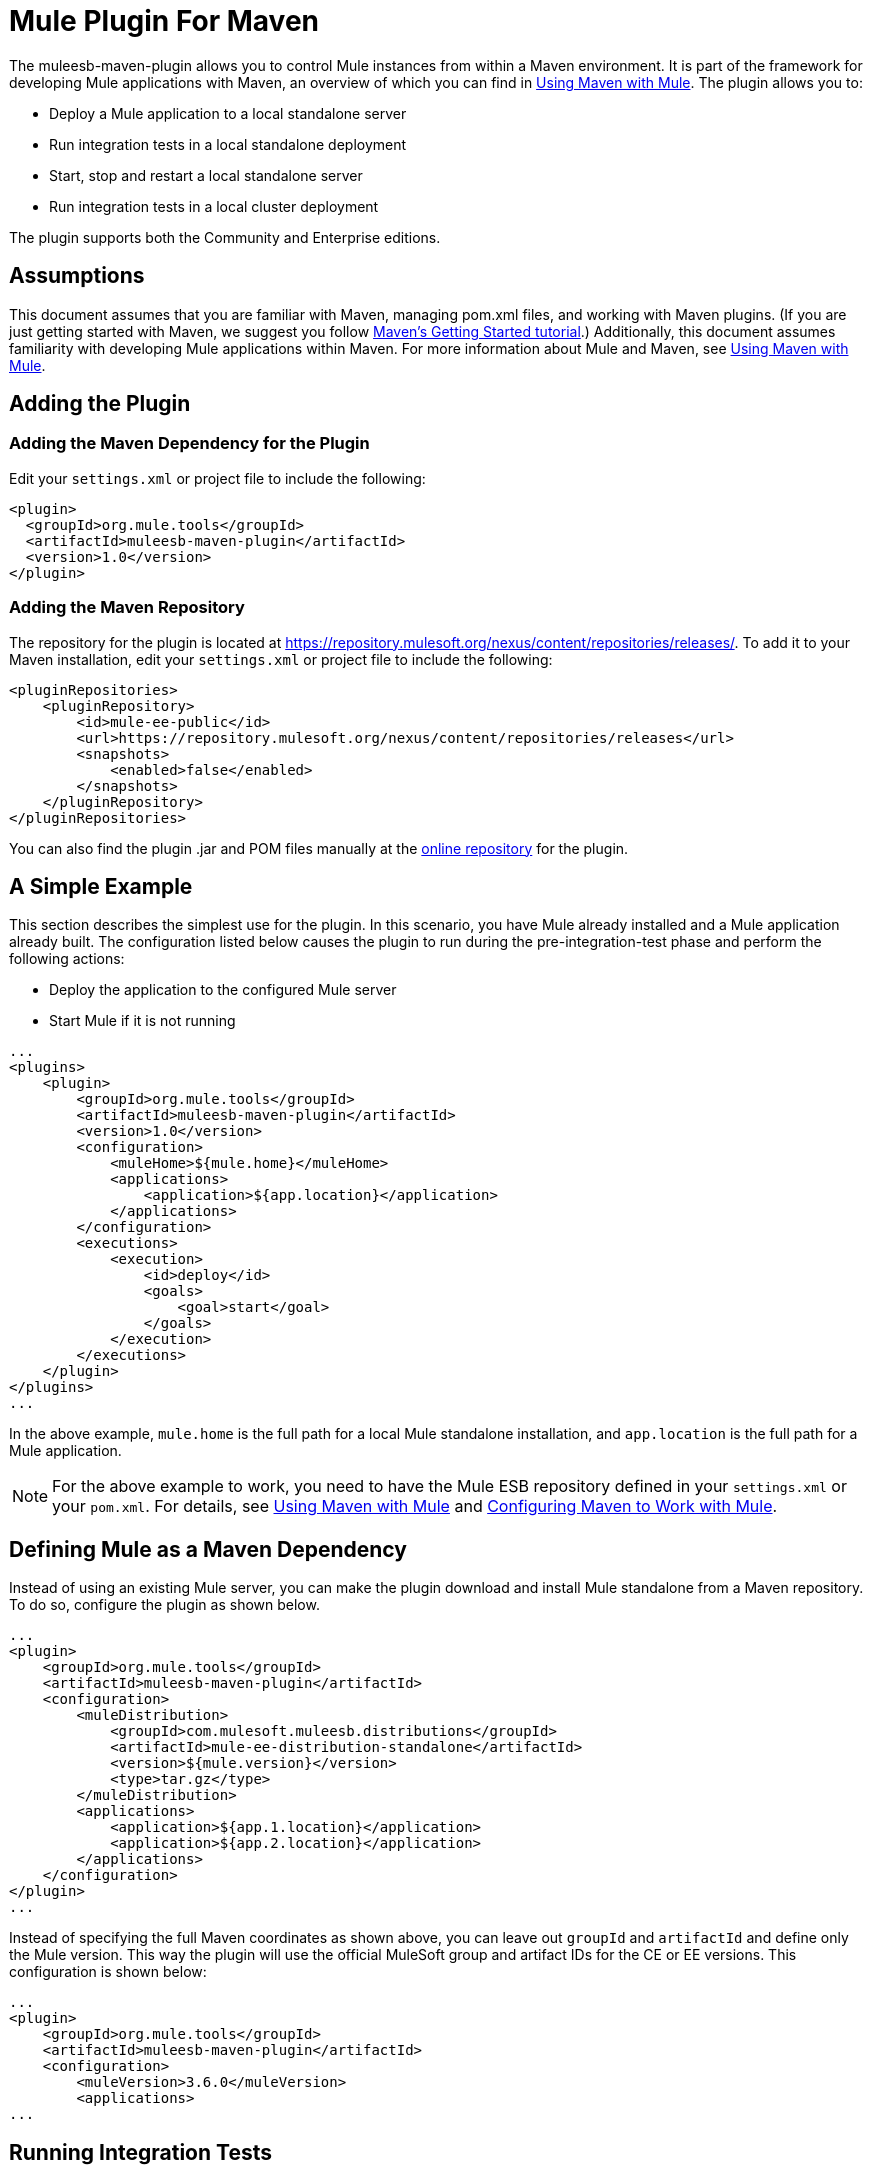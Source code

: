 = Mule Plugin For Maven
:keywords: studio, maven, version control, dependencies, libraries, plugin

The muleesb-maven-plugin allows you to control Mule instances from within a Maven environment. It is part of the framework for developing Mule applications with Maven, an overview of which you can find in link:https://docs.mulesoft.com/mule-user-guide/v/3.6/using-maven-with-mule[Using Maven with Mule]. The plugin allows you to:

* Deploy a Mule application to a local standalone server
* Run integration tests in a local standalone deployment
* Start, stop and restart a local standalone server
* Run integration tests in a local cluster deployment

The plugin supports both the Community and Enterprise editions.

== Assumptions

This document assumes that you are familiar with Maven, managing pom.xml files, and working with Maven plugins. (If you are just getting started with Maven, we suggest you follow http://maven.apache.org/guides/getting-started/[Maven's Getting Started tutorial].) Additionally, this document assumes familiarity with developing Mule applications within Maven. For more information about Mule and Maven, see link:https://docs.mulesoft.com/mule-user-guide/v/3.6/using-maven-with-mule[Using Maven with Mule].

== Adding the Plugin

=== Adding the Maven Dependency for the Plugin

Edit your `settings.xml` or project file to include the following:

[source, xml, linenums]
----
<plugin>
  <groupId>org.mule.tools</groupId>
  <artifactId>muleesb-maven-plugin</artifactId>
  <version>1.0</version>
</plugin>
----

=== Adding the Maven Repository

The repository for the plugin is located at https://repository.mulesoft.org/nexus/content/repositories/releases/. To add it to your Maven installation, edit your `settings.xml` or project file to include the following:

[source, xml, linenums]
----
<pluginRepositories>
    <pluginRepository>
        <id>mule-ee-public</id>
        <url>https://repository.mulesoft.org/nexus/content/repositories/releases</url>
        <snapshots>
            <enabled>false</enabled>
        </snapshots>
    </pluginRepository>
</pluginRepositories>
----

You can also find the plugin .jar and POM files manually at the link:https://repository.mulesoft.org/nexus/content/repositories/releases/org/mule/tools/muleesb-maven-plugin/1.0/[online repository] for the plugin.

== A Simple Example

This section describes the simplest use for the plugin. In this scenario, you have Mule already installed and a Mule application already built. The configuration listed below causes the plugin to run during the pre-integration-test phase and perform the following actions:

* Deploy the application to the configured Mule server
* Start Mule if it is not running

[source, xml, linenums]
----
...
<plugins>
    <plugin>
        <groupId>org.mule.tools</groupId>
        <artifactId>muleesb-maven-plugin</artifactId>
        <version>1.0</version>
        <configuration>
            <muleHome>${mule.home}</muleHome>
            <applications>
                <application>${app.location}</application>
            </applications>
        </configuration>
        <executions>
            <execution>
                <id>deploy</id>
                <goals>
                    <goal>start</goal>
                </goals>
            </execution>
        </executions>
    </plugin>
</plugins>
...
----

In the above example, `mule.home` is the full path for a local Mule standalone installation, and `app.location` is the full path for a Mule application.

[NOTE]
For the above example to work, you need to have the Mule ESB repository defined in your `settings.xml` or your `pom.xml`. For details, see link:https://docs.mulesoft.com/mule-user-guide/v/3.6/using-maven-with-mule[Using Maven with Mule] and link:https://docs.mulesoft.com/mule-user-guide/v/3.6/configuring-maven-to-work-with-mule-esb[Configuring Maven to Work with Mule].

== Defining Mule as a Maven Dependency

Instead of using an existing Mule server, you can make the plugin download and install Mule standalone from a Maven repository. To do so, configure the plugin as shown below.

[source, xml, linenums]
----
...
<plugin>
    <groupId>org.mule.tools</groupId>
    <artifactId>muleesb-maven-plugin</artifactId>
    <configuration>
        <muleDistribution>
            <groupId>com.mulesoft.muleesb.distributions</groupId>
            <artifactId>mule-ee-distribution-standalone</artifactId>
            <version>${mule.version}</version>
            <type>tar.gz</type>
        </muleDistribution>
        <applications>
            <application>${app.1.location}</application>
            <application>${app.2.location}</application>
        </applications>
    </configuration>        
</plugin>
...
----

Instead of specifying the full Maven coordinates as shown above, you can leave out `groupId` and `artifactId` and define only the Mule version. This way the plugin will use the official MuleSoft group and artifact IDs for the CE or EE versions. This configuration is shown below:

[source, xml, linenums]
----
...
<plugin>
    <groupId>org.mule.tools</groupId>
    <artifactId>muleesb-maven-plugin</artifactId>
    <configuration>
        <muleVersion>3.6.0</muleVersion>
        <applications>
...
----

== Running Integration Tests

One of the most important uses for the plugin is to run integration tests on your integration application. The plugin includes a complete working example in `src/it/example-integration-tests`. (To see the example's POM, click below.)

 the working example POM

[source, xml, linenums]
----
<?xml version="1.0" encoding="UTF-8"?>
<project xmlns="http://maven.apache.org/POM/4.0.0" xmlns:xsi="http://www.w3.org/2001/XMLSchema-instance"
        xsi:schemaLocation="http://maven.apache.org/POM/4.0.0 http://maven.apache.org/xsd/maven-4.0.0.xsd">
    <modelVersion>4.0.0</modelVersion>

    <groupId>org.mule.tools.muleesb.it</groupId>
    <artifactId>example-deploy-test</artifactId>
    <version>1.0</version>
    <packaging>mule</packaging>

    <description>Using the plugin for integration tests</description>

    <properties>
        <project.build.sourceEncoding>UTF-8</project.build.sourceEncoding>
    </properties>

    <dependencies>
        <dependency>
            <groupId>org.apache.httpcomponents</groupId>
            <artifactId>httpclient</artifactId>
            <version>4.2</version>
            <scope>test</scope>
        </dependency>
        <dependency>
            <groupId>junit</groupId>
            <artifactId>junit</artifactId>
            <version>4.10</version>
            <scope>test</scope>
        </dependency>
    </dependencies>

    <build>
        <plugins>
            <plugin>
                <groupId>org.mule.tools</groupId>
                <artifactId>maven-mule-plugin</artifactId>
                <version>1.7</version>
                <extensions>true</extensions>
            </plugin>
            <plugin>
                <groupId>@project.groupId@</groupId>
                <artifactId>@project.artifactId@</artifactId>
                <version>@project.version@</version>
                <configuration>
                    <arguments>
                        <argument>-M-Dhttp.port=${http.port}</argument>
                    </arguments>
                    <muleVersion>${mule.version}</muleVersion>
                </configuration>
                <executions>
                    <execution>
                        <goals>
                            <goal>deploy</goal>
                        </goals>
                    </execution>
                    <execution>
                        <id>stop</id>
                        <goals>
                            <goal>stop</goal>
                        </goals>
                    </execution>
                </executions>
            </plugin>
            <plugin>
                <groupId>org.apache.maven.plugins</groupId>
                <artifactId>maven-failsafe-plugin</artifactId>
                <version>2.16</version>
                <executions>
                    <execution>
                        <id>integration-test</id>
                        <goals>
                            <goal>integration-test</goal>
                            <goal>verify</goal>
                        </goals>
                    </execution>
                </executions>
            </plugin>
        </plugins>
    </build>
</project>
----

To package, test, and deploy your project to Mule, you would complete the following tasks:

* Pack your project in the Mule application format using maven-mule-plugin
* Run integration tests and report using maven-failsafe-plugin
* Deploy the packaged application to a new Mule downloaded from a Maven repository, using mulees-maven-plugin

In this scenario, you can only specify the Mule version and the parameters for Mule Standalone. The plugin will download the default version of Mule Enterprise Edition from a configured Maven repository, unpack it, and deploy the packaged application from your project. By default, the goals to be executed are `pre-integration-test` and `post-integration-test`.

Below is example code showing how to configure the maven-failsafe-plugin so that, when you run `mvn verify`, it stops Mule Standalone during the post-integration-test phase.

 the example code

[source, xml, linenums]
----
<plugin>
    <groupId>@project.groupId@</groupId>
    <artifactId>@project.artifactId@</artifactId>
    <version>@project.version@</version>
    <configuration>
        <arguments>
            <argument>-M-Dhttp.port=${http.port}</argument>
        </arguments>
        <muleVersion>${mule.version}</muleVersion>
    </configuration>
    <executions>
        <execution>
            <goals>
                <goal>deploy</goal>
            </goals>
        </execution>
        <execution>
            <id>stop</id>
            <goals>
                <goal>stop</goal>
            </goals>
        </execution>
    </executions>
</plugin>
----

== Full Example

This example, the plugin works with an external Mule standalone deployment, and performs the following actions:

* Configures two applications to be deployed
+
The code:
+
[source, xml, linenums]
----
<applications>
   <application>/home/mule/apps/sampleApp1</application>
   <application>/home/mule/apps/sampleApp2</application>
</applications>
----
+
* Adds two external libraries to the server
+
The code:
+
[source, xml, linenums]
----
<libs>
   <lib>/home/mule/libs/activemq-all-5.5.0.jar</lib>
   <lib>/home/mule/libs/activemq-core.jar</lib>
</libs>
----
+
* Adds a domain to be deployed
+
The code:
+
[source, xml, linenums]
----
<domain>/home/mule/mvn/thisproject/domain</domain>
----
+
* Specifies a script to run before starting the Mule server
+
The code:
+
[source, xml, linenums]
----
<script>/home/mule/mvn/thisproject/script.groovy</script>
----


The full code is shown below.

[source, xml, linenums]
----
...
<plugin>
    <groupId>org.mule.tools</groupId>
    <artifactId>muleesb-maven-plugin</artifactId>
    <configuration>
        <muleHome>/home/mule/mule-standalone-3.6.0</muleHome>     <!-- (1) -->
        <applications>
            <application>/home/mule/apps/sampleApp1</application>
            <application>/home/mule/apps/sampleApp2</application>  <!-- (2) -->
        </applications>
        <libs>
          <lib>/home/mule/libs/activemq-all-5.5.0.jar</lib>
          <lib>/home/mule/libs/activemq-core.jar</lib>         <!-- (3) -->
        </libs>
        <arguments>
            <argument>-M-Dport.1=1337</argument>
            <argument>-M-Dport.2=1338</argument>          <!-- (4) -->
        </arguments>
        <domain>/home/mule/mvn/thisproject/domain</domain>         <!-- (5) -->
        <script>/home/mule/mvn/thisproject/script.groovy</script>  <!-- (6) -->
    </configuration>
    <executions>
        <execution>
            <id>deploy</id>
            <phase>pre-integration-test</phase>
            <goals>
                <goal>deploy</goal>                       <!-- (7) -->
            </goals>
        </execution>
        <execution>
            <id>stop</id>
            <phase>post-integration-test</phase>
            <goals>
                <goal>stop</goal>                         <!-- (8) -->
            </goals>
        </execution>
    </executions>
</plugin>
...
----

Comments reference:

[%header%autowidth.spread]
|===
|No. |Description |Notes
|1 |Sets your Mule root folder, in this case `/home/mule/mule-standalone-3.6.0`. | 
|2 |These two child elements define the Mule applications that are deployed to the Mule instance. Applications defined with this parameter can be either a deployable Mule application zip file or an exploded Mule application folder |Optional
|3 |External libraries to add to Mule standalone |Optional
|4 |Arguments for the Mule server |Optional
|5 |Domain to deploy. To add the application to the domain, you must configure the application manually |Optional
|6 |Groovy script to execute just before the first execution of the plugin |Optional
|7 |Execution goal. Use the `start` goal to start the Mule instance in the desired phase. | 
|8 |Execution goal. Use the `stop` goal to stop the Mule instance in the desired phase. | 
|===

== Deploying to a Mule Cluster

Using a similar configuration to the one detailed in the previous section, you can use the plugin to work with a Mule cluster. The plugin creates the cluster for you with the number of nodes that you specify.

[source, xml, linenums]
----
<plugin>
    <groupId>org.mule.tools</groupId>
    <artifactId>muleesb-maven-plugin</artifactId>
    <configuration>
        <muleDistribution>
            <groupId>com.mulesoft.muleesb.distributions</groupId>
            <artifactId>mule-ee-distribution-standalone</artifactId>
            <version>3.6.0</version>           <!-- (1) -->
            <type>tar.gz</type>
        </muleDistribution>
        <clusterSize>2</clusterSize>                     <!-- (2) -->
        <applications>
            <application>/home/mule/apps/sampleApp1</application>
            <application>/home/mule/apps/sampleApp2</application>
        </applications>
        <libs>
          <lib>/home/mule/libs/activemq-all-5.5.0.jar</lib>
          <lib>/home/mule/libs/activemq-core.jar</lib>
        </libs>
        <arguments>
            <argument>-M-Dport.1=1337</argument>
            <argument>-M-Dport.2=1338</argument>
        </arguments>
    </configuration>
    <executions>
        <execution>
            <id>clusterDeploy</id>
            <phase>pre-integration-test</phase>
            <goals>
                <goal>clusterDeploy</goal>                <!-- (3) -->
            </goals>
        </execution>
        <execution>
            <id>clusterStop</id>
            <phase>post-integration-test</phase>
            <goals>
                <goal>clusterStop</goal>                  <!-- (4) -->
            </goals>
        </execution>
    </executions>
</plugin>
----

[%header%autowidth.spread]
|===
|No. |Description |Notes
|1 |Mule ESB version to use. | 
|2 |Number of nodes to make up the cluster. | 
|3 |Execution goal. To start the cluster, use the `clusterDeploy` goal. | 
|4 |Execution goal. To stop the cluster, use the `clusterStop` goal. | 
|===

== Skipping Plugin Execution

When set to true, the `skip` parameter causes plugin execution to be skipped. This parameter works with all plugin goals. It is most commonly set to `skipTests`, to avoid having to prepare your test infrastructure if you don't want your tests to run.

[source, xml, linenums]
----
<plugin>
    <groupId>org.mule.tools</groupId>
    <artifactId>muleesb-maven-plugin</artifactId>
    <executions>
        <execution>
            <id>deploy</id>
            <phase>pre-integration-test</phase>
            <goals>
                <goal>deploy</goal>
            </goals>
            <configuration>
                <muleHome>/home/mule/mule-standalone-3.6.0</muleHome>
                <skip>${skipTests}</skip>
            </configuration>
        </execution>
    </executions>
</plugin>
----

== See Also

* For more information about developing Mule applications with Maven, see the overview in link:https://docs.mulesoft.com/mule-user-guide/v/3.6/using-maven-with-mule[Using Maven with Mule] and link:https://docs.mulesoft.com/anypoint-studio/v/5/building-a-mule-application-with-maven-in-studio[Building a Mule Application with Maven in Studio].
* Learn how to link:https://docs.mulesoft.com/anypoint-studio/v/5/importing-a-maven-project-into-studio[import an existing Maven project into Anypoint Studio].
* Access additional Maven link:https://docs.mulesoft.com/mule-user-guide/v/3.6/maven-reference[reference] and /mule-user-guide/v/3.6/configuring-maven-to-work-with-mule-esb[configuration] information.
